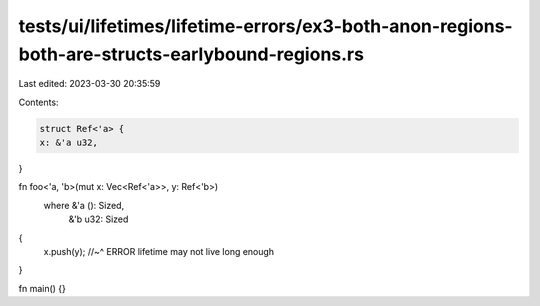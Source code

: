 tests/ui/lifetimes/lifetime-errors/ex3-both-anon-regions-both-are-structs-earlybound-regions.rs
===============================================================================================

Last edited: 2023-03-30 20:35:59

Contents:

.. code-block:: rs

    struct Ref<'a> {
    x: &'a u32,
}

fn foo<'a, 'b>(mut x: Vec<Ref<'a>>, y: Ref<'b>)
    where &'a (): Sized,
          &'b u32: Sized
{
    x.push(y);
    //~^ ERROR lifetime may not live long enough
}

fn main() {}



